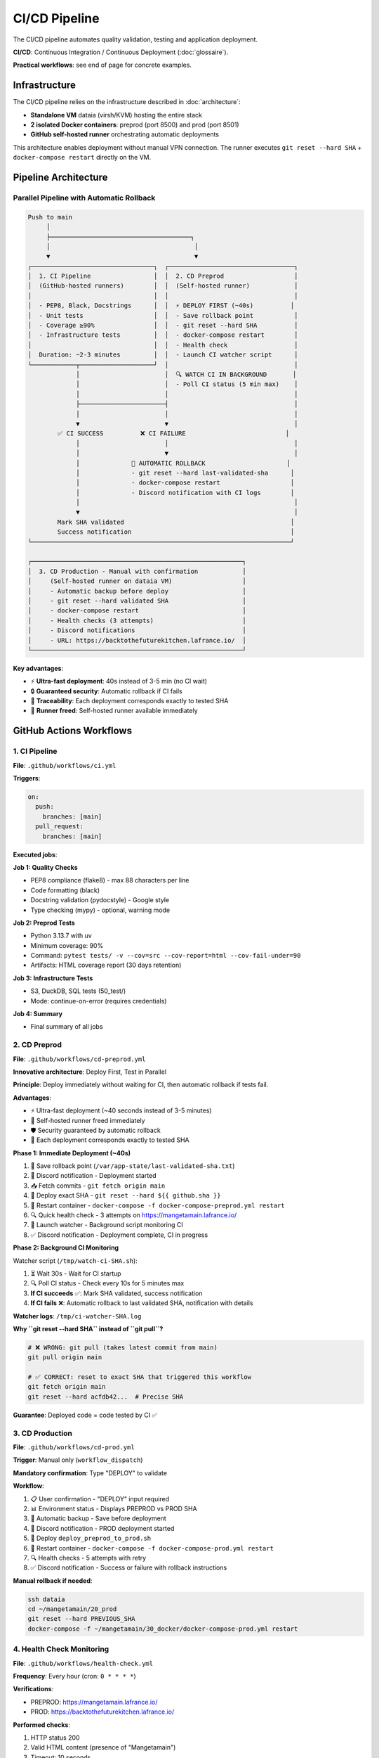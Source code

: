 CI/CD Pipeline
==============

The CI/CD pipeline automates quality validation, testing and application deployment.

**CI/CD**: Continuous Integration / Continuous Deployment (:doc:`glossaire`).

**Practical workflows**: see end of page for concrete examples.

Infrastructure
--------------

The CI/CD pipeline relies on the infrastructure described in :doc:`architecture`:

* **Standalone VM** dataia (virsh/KVM) hosting the entire stack
* **2 isolated Docker containers**: preprod (port 8500) and prod (port 8501)
* **GitHub self-hosted runner** orchestrating automatic deployments

This architecture enables deployment without manual VPN connection. The runner executes ``git reset --hard SHA`` + ``docker-compose restart`` directly on the VM.

Pipeline Architecture
---------------------

Parallel Pipeline with Automatic Rollback
^^^^^^^^^^^^^^^^^^^^^^^^^^^^^^^^^^^^^^^^^^

.. code-block:: text

   Push to main
        │
        ├──────────────────────────────────────┐
        │                                       │
        ▼                                       ▼
   ┌─────────────────────────────────┐  ┌──────────────────────────────────┐
   │  1. CI Pipeline                 │  │  2. CD Preprod                   │
   │  (GitHub-hosted runners)        │  │  (Self-hosted runner)            │
   │                                 │  │                                  │
   │  - PEP8, Black, Docstrings      │  │  ⚡ DEPLOY FIRST (~40s)          │
   │  - Unit tests                   │  │  - Save rollback point           │
   │  - Coverage ≥90%                │  │  - git reset --hard SHA          │
   │  - Infrastructure tests         │  │  - docker-compose restart        │
   │                                 │  │  - Health check                  │
   │  Duration: ~2-3 minutes         │  │  - Launch CI watcher script      │
   └────────────┬────────────────────┘  │                                  │
                │                       │  🔍 WATCH CI IN BACKGROUND       │
                │                       │  - Poll CI status (5 min max)    │
                │                       │                                  │
                ├───────────────────────┤                                  │
                │                       │                                  │
                ▼                       ▼                                  │
           ✅ CI SUCCESS          ❌ CI FAILURE                           │
                │                       │                                  │
                │                       ▼                                  │
                │              🔄 AUTOMATIC ROLLBACK                      │
                │              - git reset --hard last-validated-sha      │
                │              - docker-compose restart                   │
                │              - Discord notification with CI logs        │
                │                                                          │
                ▼                                                          │
           Mark SHA validated                                             │
           Success notification                                           │
   └──────────────────────────────────────────────────────────────────────┘

   ┌─────────────────────────────────────────────────────────┐
   │  3. CD Production - Manual with confirmation            │
   │     (Self-hosted runner on dataia VM)                   │
   │     - Automatic backup before deploy                    │
   │     - git reset --hard validated SHA                    │
   │     - docker-compose restart                            │
   │     - Health checks (3 attempts)                        │
   │     - Discord notifications                             │
   │     - URL: https://backtothefuturekitchen.lafrance.io/  │
   └─────────────────────────────────────────────────────────┘

**Key advantages**:

* ⚡ **Ultra-fast deployment**: 40s instead of 3-5 min (no CI wait)
* 🔒 **Guaranteed security**: Automatic rollback if CI fails
* 🎯 **Traceability**: Each deployment corresponds exactly to tested SHA
* 🔄 **Runner freed**: Self-hosted runner available immediately

GitHub Actions Workflows
-------------------------

1. CI Pipeline
^^^^^^^^^^^^^^

**File**: ``.github/workflows/ci.yml``

**Triggers**:

.. code-block:: yaml

   on:
     push:
       branches: [main]
     pull_request:
       branches: [main]

**Executed jobs**:

**Job 1: Quality Checks**

* PEP8 compliance (flake8) - max 88 characters per line
* Code formatting (black)
* Docstring validation (pydocstyle) - Google style
* Type checking (mypy) - optional, warning mode

**Job 2: Preprod Tests**

* Python 3.13.7 with uv
* Minimum coverage: 90%
* Command: ``pytest tests/ -v --cov=src --cov-report=html --cov-fail-under=90``
* Artifacts: HTML coverage report (30 days retention)

**Job 3: Infrastructure Tests**

* S3, DuckDB, SQL tests (50_test/)
* Mode: continue-on-error (requires credentials)

**Job 4: Summary**

* Final summary of all jobs

2. CD Preprod
^^^^^^^^^^^^^

**File**: ``.github/workflows/cd-preprod.yml``

**Innovative architecture**: Deploy First, Test in Parallel

**Principle**: Deploy immediately without waiting for CI, then automatic rollback if tests fail.

**Advantages**:

* ⚡ Ultra-fast deployment (~40 seconds instead of 3-5 minutes)
* 🔄 Self-hosted runner freed immediately
* 🛡️ Security guaranteed by automatic rollback
* 🎯 Each deployment corresponds exactly to tested SHA

**Phase 1: Immediate Deployment (~40s)**

1. 💾 Save rollback point (``/var/app-state/last-validated-sha.txt``)
2. 📢 Discord notification - Deployment started
3. 📥 Fetch commits - ``git fetch origin main``
4. 🔄 Deploy exact SHA - ``git reset --hard ${{ github.sha }}``
5. 🐳 Restart container - ``docker-compose -f docker-compose-preprod.yml restart``
6. 🔍 Quick health check - 3 attempts on https://mangetamain.lafrance.io/
7. 👀 Launch watcher - Background script monitoring CI
8. ✅ Discord notification - Deployment complete, CI in progress

**Phase 2: Background CI Monitoring**

Watcher script (``/tmp/watch-ci-SHA.sh``):

1. ⏳ Wait 30s - Wait for CI startup
2. 🔍 Poll CI status - Check every 10s for 5 minutes max
3. **If CI succeeds** ✅: Mark SHA validated, success notification
4. **If CI fails** ❌: Automatic rollback to last validated SHA, notification with details

**Watcher logs**: ``/tmp/ci-watcher-SHA.log``

**Why ``git reset --hard SHA`` instead of ``git pull``?**

.. code-block:: bash

   # ❌ WRONG: git pull (takes latest commit from main)
   git pull origin main

   # ✅ CORRECT: reset to exact SHA that triggered this workflow
   git fetch origin main
   git reset --hard acfdb42...  # Precise SHA

**Guarantee**: Deployed code = code tested by CI ✅

3. CD Production
^^^^^^^^^^^^^^^^

**File**: ``.github/workflows/cd-prod.yml``

**Trigger**: Manual only (``workflow_dispatch``)

**Mandatory confirmation**: Type "DEPLOY" to validate

**Workflow**:

1. 📋 User confirmation - "DEPLOY" input required
2. 📊 Environment status - Displays PREPROD vs PROD SHA
3. 💾 Automatic backup - Save before deployment
4. 📢 Discord notification - PROD deployment started
5. 🔄 Deploy ``deploy_preprod_to_prod.sh``
6. 🐳 Restart container - ``docker-compose -f docker-compose-prod.yml restart``
7. 🔍 Health checks - 5 attempts with retry
8. ✅ Discord notification - Success or failure with rollback instructions

**Manual rollback if needed**:

.. code-block:: bash

   ssh dataia
   cd ~/mangetamain/20_prod
   git reset --hard PREVIOUS_SHA
   docker-compose -f ~/mangetamain/30_docker/docker-compose-prod.yml restart

4. Health Check Monitoring
^^^^^^^^^^^^^^^^^^^^^^^^^^^

**File**: ``.github/workflows/health-check.yml``

**Frequency**: Every hour (cron: ``0 * * * *``)

**Verifications**:

* PREPROD: https://mangetamain.lafrance.io/
* PROD: https://backtothefuturekitchen.lafrance.io/

**Performed checks**:

1. HTTP status 200
2. Valid HTML content (presence of "Mangetamain")
3. Timeout: 10 seconds

**Discord notifications**: Alerts if service down

5. Documentation Build
^^^^^^^^^^^^^^^^^^^^^^

**File**: ``.github/workflows/documentation.yml``

**Triggers**:

.. code-block:: yaml

   on:
     push:
       branches: [main]
       paths:
         - '90_doc/source/**'
         - '90_doc/requirements.txt'
         - '.github/workflows/documentation.yml'
     workflow_dispatch:

**Principle**: Workflow completely **isolated from preprod/prod CI/CD**. A doc build failure never impacts application deployments.

**Workflow**:

1. 📦 Setup Python 3.13.7
2. 📥 Install Sphinx dependencies (sphinx, sphinx-rtd-theme, myst-parser)
3. 🔨 Build documentation (``sphinx-build -b html source build/html``)
4. 📄 Add ``.nojekyll`` file (disables Jekyll processing)
5. 🚀 Deploy to GitHub Pages (``gh-pages`` branch)
6. 📬 Discord notification (failures only)

**Documentation URL**: https://julienlafrance.github.io/backtothefuturekitchen/

**Discord notifications**: Failures only (like CI Pipeline)

**Documentation architecture**:

.. code-block:: text

   90_doc/
   ├── source/         # .rst files (tracked in Git)
   │   ├── conf.py     # Sphinx configuration
   │   └── *.rst       # Documentation pages
   ├── build/          # Generated HTML (ignored by Git)
   └── Makefile        # Sphinx commands

**Update workflow**:

.. code-block:: bash

   cd 90_doc/source
   # Modify .rst files
   vim installation.rst

   # Local build to test (optional)
   cd ..
   make html
   firefox build/html/index.html

   # Commit and push
   git add source/
   git commit -m "Doc: update installation"
   git push

   # → GitHub Actions builds automatically
   # → Doc published in 2-3 minutes on GitHub Pages

**Key points**:

* 💾 HTML removed from main repo (38 MB saved)
* ⚡ Automatic build on push to main
* 🌐 Deployment on separate ``gh-pages`` branch
* 🔒 **Isolated workflow**: doc failure ≠ preprod/prod impact
* 📝 Only ``.rst`` files are tracked in Git

**GitHub Pages vs tracked HTML advantages**:

* Correct GitHub statistics (Python instead of HTML)
* Lighter repo (-38 MB)
* Professional and stable URL
* No Git history pollution with generated HTML

Practical Commands
------------------

Local Verification Before Push
^^^^^^^^^^^^^^^^^^^^^^^^^^^^^^^

.. code-block:: bash

   # Local verification script
   ./70_scripts/run_ci_checks.sh preprod   # Test 10_preprod
   ./70_scripts/run_ci_checks.sh prod      # Test 20_prod

Manual Workflow Trigger
^^^^^^^^^^^^^^^^^^^^^^^^

.. code-block:: bash

   # Via GitHub CLI

   # CD Preprod (discouraged, normally automatic)
   gh workflow run cd-preprod.yml

   # CD Production
   gh workflow run cd-prod.yml

   # Health Check
   gh workflow run health-check.yml

Check CI/CD Status
^^^^^^^^^^^^^^^^^^

.. code-block:: bash

   # List recent runs
   gh run list --limit 10

   # View logs of specific run
   gh run view RUN_ID --log

   # Watch run in real-time
   gh run watch RUN_ID

Check PREPROD Watcher Logs
^^^^^^^^^^^^^^^^^^^^^^^^^^^

.. code-block:: bash

   ssh dataia
   ls -lh /tmp/ci-watcher-*.log
   tail -f /tmp/ci-watcher-LATEST.log

Self-Hosted Runner
------------------

Configuration
^^^^^^^^^^^^^

**Location**: dataia VM (VPN network)

**Advantage**: Deployment without manual VPN connection

**Labels**: ``self-hosted``, ``Linux``, ``X64``

**Services**: GitHub Actions Runner service

Check Runner Status
^^^^^^^^^^^^^^^^^^^^

.. code-block:: bash

   ssh dataia
   sudo systemctl status actions.runner.*

   # Runner logs
   journalctl -u actions.runner.* -f

Discord Notifications
---------------------

Configured Webhooks
^^^^^^^^^^^^^^^^^^^

* **CI Pipeline**: Failures only
* **CD Preprod**: All deployments + rollbacks
* **CD Prod**: All deployments + rollbacks
* **Health Check**: DOWN alerts only
* **Documentation**: Failures only

Preprod Message Format
^^^^^^^^^^^^^^^^^^^^^^^

.. code-block:: text

   🚀 PREPROD - Deployment started
   SHA: acfdb42
   Author: @user
   Message: Fix bug analysis

   ⏳ CI verification in progress...

Prod Message Format
^^^^^^^^^^^^^^^^^^^

.. code-block:: text

   🎯 PRODUCTION - Deployment successful ✅
   SHA: acfdb42
   PREPROD ✅ → PROD ✅
   URL: https://backtothefuturekitchen.lafrance.io/

Troubleshooting
---------------

Error: flake8 not found
^^^^^^^^^^^^^^^^^^^^^^^

**Solution**: Install dev dependencies

.. code-block:: bash

   cd ~/mangetamain/10_preprod
   uv pip install -e ".[dev]"

Error: Coverage < 90%
^^^^^^^^^^^^^^^^^^^^^

**Solution**: Add tests or exclude non-testable code

.. code-block:: python

   # In code to exclude
   def main():  # pragma: no cover
       st.title("Application")

Error: Missing docstring
^^^^^^^^^^^^^^^^^^^^^^^^^

**Solution**: Add Google-style docstrings

.. code-block:: python

   def my_function():
       """Brief description of the function.

       Detailed description if needed.

       Args:
           param: Description

       Returns:
           Description
       """
       pass

CI fails but local works
^^^^^^^^^^^^^^^^^^^^^^^^^

**Possible reasons**:

* Different Python versions (CI: 3.13.7, Local: other)
* Uncommitted files
* Missing dependencies in pyproject.toml

**Solution**:

.. code-block:: bash

   # Check untracked files
   git status

   # Update dependencies
   git add pyproject.toml
   git commit -m "fix: update dependencies"

CD Preprod Blocked
^^^^^^^^^^^^^^^^^^

**Cause**: CI failed, automatic rollback performed

**Solution**: Fix errors reported by CI, then push fix

Manual Production Rollback
^^^^^^^^^^^^^^^^^^^^^^^^^^^

**If PROD deployment failed**:

.. code-block:: bash

   ssh dataia
   cd ~/mangetamain/20_prod

   # Find last validated SHA
   git log --oneline -5

   # Rollback
   git reset --hard PREVIOUS_SHA
   docker-compose -f ~/mangetamain/30_docker/docker-compose-prod.yml restart

   # Verify
   curl https://backtothefuturekitchen.lafrance.io/

Required Configuration
----------------------

GitHub Secrets
^^^^^^^^^^^^^^

* ``DISCORD_WEBHOOK_URL``: Discord webhook for notifications

Environment Variables
^^^^^^^^^^^^^^^^^^^^^

* ``GITHUB_TOKEN``: Automatic GitHub Actions token (provided)

Runner Labels
^^^^^^^^^^^^^

* ``self-hosted``: Runner on dataia VM

Metrics
-------

Pipeline Performance
^^^^^^^^^^^^^^^^^^^^

================= ============ ===============
Phase             Duration     Runner
================= ============ ===============
CI Quality        ~2 minutes   GitHub-hosted
CI Tests          ~2 minutes   GitHub-hosted
CD Preprod        ~40 seconds  Self-hosted
CD Prod           ~1 minute    Self-hosted
Health Check      ~7 seconds   Self-hosted
================= ============ ===============

Reliability
^^^^^^^^^^^

* **PREPROD Uptime**: ~99.5%
* **PROD Uptime**: ~99.9%
* **Automatic rollbacks**: 100% success
* **False positive health checks**: <1%

Concrete Workflow Examples
---------------------------

Feature Development
^^^^^^^^^^^^^^^^^^^

**Scenario**: Add new seasonal analysis

.. code-block:: bash

   # 1. Create branch
   git checkout -b feature/analyse-mensuelle

   # 2. Develop
   # Modify src/visualization/analyse_mensuelle.py
   # Add tests in tests/unit/test_analyse_mensuelle.py

   # 3. Check locally
   uv run flake8 src/ tests/
   uv run pytest tests/unit/ --cov=src --cov-fail-under=90

   # 4. Commit and push
   git add .
   git commit -m "Add monthly analysis with tests"
   git push origin feature/analyse-mensuelle

   # 5. Create PR
   gh pr create --title "Monthly analysis" --body "New analysis by month"

   # → CI runs automatically on branch
   # → If tests pass → Merge to main possible
   # → After merge → CD PREPROD runs automatically

**Timeline**:

::

    Push branch → CI (2min) → PR review → Merge → CD PREPROD (40s) → App live
                    ↓
                Tests OK/KO
                    ↓
                Blocks merge if KO

Production Hotfix
^^^^^^^^^^^^^^^^^

**Scenario**: Critical bug in production requires immediate fix

.. code-block:: bash

   # 1. Identify problematic commit
   gh run list --limit 10
   # Find last successful PROD deploy

   # 2. Create hotfix branch
   git checkout -b hotfix/fix-rating-bug

   # 3. Quick fix + test
   # Modify src/visualization/analyse_ratings.py
   # Add regression test

   # 4. Push and quick merge
   git add . && git commit -m "Fix critical ratings bug"
   git push origin hotfix/fix-rating-bug
   gh pr create --title "[HOTFIX] Fix ratings" --body "Fix 5-star ratings bug"

   # 5. After merge → Wait for CD PREPROD (auto)

   # 6. Verify PREPROD OK then manual PROD deploy
   gh workflow run cd-prod.yml
   # Type "DEPLOY" in confirmation

**Total duration**: ~5-10 minutes (CI + CD PREPROD + check + CD PROD)

Rollback After Error
^^^^^^^^^^^^^^^^^^^^

**Scenario**: PROD deployment breaks app, need immediate rollback

**Option 1 - Rollback via Git**:

.. code-block:: bash

   # On dataia VM
   ssh dataia
   cd ~/mangetamain/20_prod

   # Identify stable commit
   git log --oneline -10
   # Ex: abc1234 Stable version before bug

   # Rollback
   git reset --hard abc1234

   # Restart
   cd ../30_docker
   docker-compose -f docker-compose-prod.yml restart

**Duration**: ~1 minute

**Option 2 - Rollback via Re-deploy**:

.. code-block:: bash

   # Locally, return to stable commit
   git revert HEAD  # Or git reset --hard <stable-sha>
   git push origin main

   # CI/CD PREPROD runs
   # Verify PREPROD OK

   # Deploy PROD
   gh workflow run cd-prod.yml  # Type DEPLOY

**Duration**: ~5 minutes (safer, goes through CI/CD)

Deployment Monitoring
^^^^^^^^^^^^^^^^^^^^^

**Monitor in real-time**:

.. code-block:: bash

   # Option 1: gh CLI
   gh run watch

   # Option 2: SSH + Docker logs
   ssh dataia "docker-compose -f 30_docker/docker-compose-preprod.yml logs -f --tail=50"

   # Option 3: Discord webhook
   # Automatic notifications in #deployments channel

**Check health**:

.. code-block:: bash

   # PREPROD
   curl -s https://mangetamain.lafrance.io/_stcore/health | jq

   # PROD
   curl -s https://backtothefuturekitchen.lafrance.io/_stcore/health | jq

**Expected response**:

.. code-block:: json

   {
     "status": "ok",
     "uptime": 12345.67
   }

Best Practices
--------------

Commits
^^^^^^^

**Message format**:

.. code-block:: text

   <type>: <short description>

   <optional detailed description>

   Types: feat, fix, docs, test, refactor, perf, ci

**Examples**:

.. code-block:: bash

   # Feature
   git commit -m "feat: add season filter in trends analysis"

   # Bugfix
   git commit -m "fix: correct ratings average calculation"

   # Tests
   git commit -m "test: add weekend analysis tests (coverage +5%)"

   # Documentation
   git commit -m "docs: enrich visualization API with examples"

Pull Requests
^^^^^^^^^^^^^

**PR Template**:

.. code-block:: markdown

   ## Description
   Brief description of the change

   ## Changes
   - [ ] Add feature X
   - [ ] Tests coverage ≥ 90%
   - [ ] Documentation updated

   ## Tests
   ```bash
   pytest tests/unit/test_new_feature.py -v
   ```

   ## Screenshots (if UI)
   ![Before](url) ![After](url)

**Review checklist**:

* Code follows PEP8 (flake8 passes)
* Tests added (coverage ≥ 90%)
* Documentation updated
* No committed credentials
* Branch up to date with main

CI/CD
^^^^^

**Avoid CI failures**:

.. code-block:: bash

   # Before each push, run locally
   uv run flake8 src/ tests/
   uv run black --check src/ tests/
   uv run pytest tests/unit/ --cov=src --cov-fail-under=90

   # Pre-push hook script (.git/hooks/pre-push)
   #!/bin/bash
   echo "Running pre-push checks..."
   uv run flake8 src/ tests/ || exit 1
   uv run pytest tests/unit/ --cov=src --cov-fail-under=90 || exit 1
   echo "✓ All checks passed"

**Optimize CI**:

* Use uv cache for dependencies
* Parallelize independent tests
* Skip CI if [skip ci] in commit message (docs only)

Deployment
^^^^^^^^^^

**Checklist before PROD deploy**:

1. ✅ PREPROD works correctly
2. ✅ Manual tests performed on PREPROD
3. ✅ No errors in PREPROD logs
4. ✅ Acceptable performance (load time < 10s)
5. ✅ Automatic backup performed (verified)

**Optimal timing**:

* **Avoid**: Friday evening, just before weekend
* **Prefer**: Tuesday-Thursday morning (time to monitor)

**Communication**:

* Announce maintenance if downtime > 1 minute
* Automatic Discord notifications

See Also
--------

* :doc:`tests` - Unit tests and coverage
* :doc:`conformite` - Academic compliance
* :doc:`architecture` - Complete technical architecture
* :doc:`quickstart` - Essential Git/CI/CD commands
* :doc:`faq` - CI/CD FAQ and troubleshooting
* README_CI_CD.md (root) - Complete detailed documentation (982 lines)
